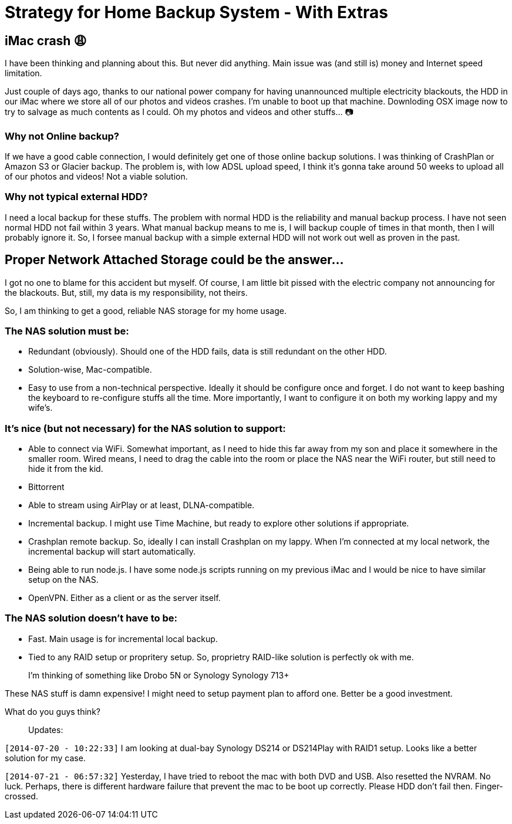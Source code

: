 # Strategy for Home Backup System - With Extras

:published_at: 2014-07-20
:hp-tags: 


## iMac crash 😩

I have been thinking and planning about this. But never did anything. Main issue was (and still is) money and Internet speed limitation.

Just couple of days ago, thanks to our national power company for having unannounced multiple electricity blackouts, the HDD in our iMac where we store all of our photos and videos crashes. I'm unable to boot up that machine. Downloding OSX image now to try to salvage as much contents as I could. Oh my photos and videos and other stuffs... 📷

### Why not Online backup?

If we have a good cable connection, I would definitely get one of those online backup solutions. I was thinking of CrashPlan or Amazon S3 or Glacier backup. The problem is, with low ADSL upload speed, I think it's gonna take around 50 weeks to upload all of our photos and videos! Not a viable solution.

### Why not typical external HDD?

I need a local backup for these stuffs. The problem with normal HDD is the reliability and manual backup process. I have not seen normal HDD not fail within 3 years.  What manual backup means to me is, I will backup couple of times in that month, then I will probably ignore it. So, I forsee manual backup with a simple external HDD will not work out well as proven in the past.


## Proper Network Attached Storage could be the answer...

I got no one to blame for this accident but myself. Of course, I am little bit pissed with the electric company not announcing for the blackouts. But, still, my data is my responsibility, not theirs.

So, I am thinking to get a good, reliable NAS storage for my home usage.

### The NAS solution **must** be:

- Redundant (obviously). Should one of the HDD fails, data is still redundant on the other HDD.
- Solution-wise, Mac-compatible.
- Easy to use from a non-technical perspective. Ideally it should be configure once and forget. I do not want to keep bashing the keyboard to re-configure stuffs all the time. More importantly, I want to configure it on both my working lappy and my wife's.

### It's **nice (but not necessary)** for the NAS solution to support:

- Able to connect via WiFi. Somewhat important, as I need to hide this far away from my son and place it somewhere in the smaller room. Wired means, I need to drag the cable into the room or place the NAS near the WiFi router, but still need to hide it from the kid.
- Bittorrent
- Able to stream using AirPlay or at least, DLNA-compatible.
- Incremental backup. I might use Time Machine, but ready to explore other solutions if appropriate.
- Crashplan remote backup. So, ideally I can install Crashplan on my lappy. When I'm connected at my local network, the incremental backup will start automatically.
- Being able to run node.js. I have some node.js scripts running on my previous iMac and I would be nice to have similar setup on the NAS.
- OpenVPN. Either as a client or as the server itself.

### The NAS solution **doesn't have to** be:

- Fast. Main usage is for incremental local backup.
- Tied to any RAID setup or propritery setup. So, proprietry RAID-like solution is perfectly ok with me.


> I'm thinking of something like Drobo 5N or Synology Synology 713+

These NAS stuff is damn expensive! I might need to setup payment plan to afford one. Better be a good investment.

What do you guys think?



> Updates:

`[2014-07-20 - 10:22:33]` I am looking at dual-bay Synology DS214 or DS214Play with RAID1 setup. Looks like a better solution for my case.

`[2014-07-21 - 06:57:32]` Yesterday, I have tried to reboot the mac with both DVD and USB. Also resetted the NVRAM. No luck. Perhaps, there is different hardware failure that prevent the mac to be boot up correctly. Please HDD don't fail then. Finger-crossed.






